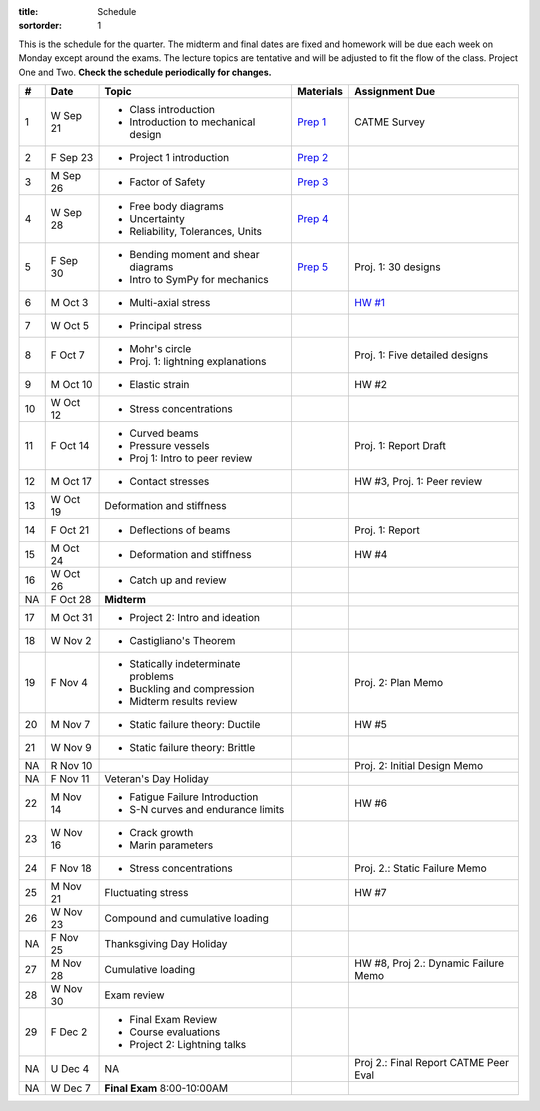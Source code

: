 :title: Schedule
:sortorder: 1

This is the schedule for the quarter. The midterm and final dates are fixed and
homework will be due each week on Monday except around the exams. The lecture
topics are tentative and will be adjusted to fit the flow of the class. Project
One and Two. **Check the schedule periodically for changes.**

== ==========  ====================================  =============  =====
#  Date        Topic                                 Materials      Assignment Due
== ==========  ====================================  =============  =====
1  W Sep 21    - Class introduction                  `Prep 1`_      CATME Survey
               - Introduction to mechanical design
2  F Sep 23    - Project 1 introduction              `Prep 2`_
-- ----------  ------------------------------------  -------------  -----
3  M Sep 26    - Factor of Safety                    `Prep 3`_
4  W Sep 28    - Free body diagrams                  `Prep 4`_
               - Uncertainty
               - Reliability, Tolerances, Units
5  F Sep 30    - Bending moment and shear diagrams   `Prep 5`_      Proj. 1: 30 designs
               - Intro to SymPy for mechanics
-- ----------  ------------------------------------  -------------  -----
6  M Oct 3     - Multi-axial stress                                 `HW #1`_
7  W Oct 5     - Principal stress
8  F Oct 7     - Mohr's circle
               - Proj. 1: lightning explanations                    Proj. 1: Five detailed designs
-- ----------  ------------------------------------  -------------  -----
9  M Oct 10    - Elastic strain                                     HW #2
10 W Oct 12    - Stress concentrations
11 F Oct 14    - Curved beams                                       Proj. 1: Report Draft
               - Pressure vessels
               - Proj 1: Intro to peer review
-- ----------  ------------------------------------  -------------  -----
12 M Oct 17    - Contact stresses                                   HW #3, Proj. 1: Peer review
13 W Oct 19    Deformation and stiffness
14 F Oct 21    - Deflections of beams                               Proj. 1: Report
-- ----------  ------------------------------------  -------------  -----
15 M Oct 24    - Deformation and stiffness                          HW #4
16 W Oct 26    - Catch up and review
NA F Oct 28    **Midterm**
-- ----------  ------------------------------------  -------------  -----
17 M Oct 31    - Project 2: Intro and ideation
18 W Nov 2     - Castigliano's Theorem
19 F Nov 4     - Statically indeterminate problems                  Proj. 2: Plan Memo
               - Buckling and compression
               - Midterm results review
-- ----------  ------------------------------------  -------------  -----
20 M Nov 7     - Static failure theory: Ductile                     HW #5
21 W Nov 9     - Static failure theory: Brittle
NA R Nov 10                                                         Proj. 2: Initial Design Memo
NA F Nov 11    Veteran's Day Holiday
-- ----------  ------------------------------------  -------------  -----
22 M Nov 14    - Fatigue Failure Introduction                       HW #6
               - S-N curves and endurance limits
23 W Nov 16    - Crack growth
               - Marin parameters
24 F Nov 18    - Stress concentrations                              Proj. 2.: Static Failure Memo
-- ----------  ------------------------------------  -------------  -----
25 M Nov 21    Fluctuating stress                                   HW #7
26 W Nov 23    Compound and cumulative loading
NA F Nov 25    Thanksgiving Day Holiday
-- ----------  ------------------------------------  -------------  -----
27 M Nov 28    Cumulative loading                                   HW #8, Proj 2.: Dynamic Failure Memo
28 W Nov 30    Exam review
29 F Dec 2     - Final Exam Review
               - Course evaluations
               - Project 2: Lightning talks
-- ----------  ------------------------------------  -------------  -----
NA U Dec 4     NA                                                   Proj 2.: Final Report
                                                                    CATME Peer Eval
NA W Dec 7     **Final Exam** 8:00-10:00AM
== ==========  ====================================  =============  =====

.. _Prep 1: {filename}/pages/materials/prep-01.rst
.. _Prep 2: {filename}/pages/materials/prep-02.rst
.. _Prep 3: {filename}/pages/materials/prep-03.rst
.. _Prep 4: {filename}/pages/materials/prep-04.rst
.. _Prep 5: {filename}/pages/materials/prep-05.rst

.. _Plan 1: {filename}/pages/materials/plan-01.rst

.. _Notes 1: {attach}/materials/notes-01.pdf

.. _HW #1: {filename}/pages/homework/hw-01.rst
